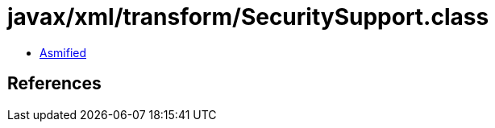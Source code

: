 = javax/xml/transform/SecuritySupport.class

 - link:SecuritySupport-asmified.java[Asmified]

== References

